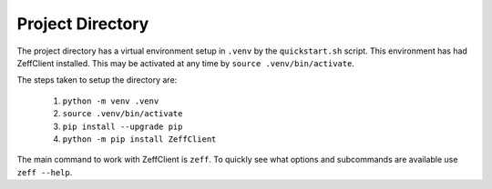 Project Directory
-----------------

The project directory has a virtual environment setup in ``.venv`` by
the ``quickstart.sh`` script. This environment has had ZeffClient
installed. This may be activated at any time by
``source .venv/bin/activate``.

The steps taken to setup the directory are:

   1. ``python -m venv .venv``

   2. ``source .venv/bin/activate``

   3. ``pip install --upgrade pip``

   4. ``python -m pip install ZeffClient``


The main command to work with ZeffClient is ``zeff``. To quickly see
what options and subcommands are available use ``zeff --help``.
